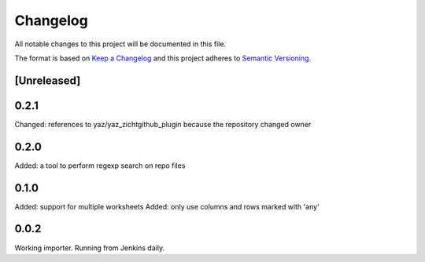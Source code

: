 =========
Changelog
=========

All notable changes to this project will be documented in this file.

The format is based on `Keep a Changelog <http://keepachangelog.com/>`_
and this project adheres to `Semantic Versioning <http://semver.org/>`_.

[Unreleased]
------------

0.2.1
-----

Changed: references to yaz/yaz_zichtgithub_plugin because the repository changed owner

0.2.0
-----

Added: a tool to perform regexp search on repo files

0.1.0
-----

Added: support for multiple worksheets
Added: only use columns and rows marked with 'any'

0.0.2
-----

Working importer.  Running from Jenkins daily.
